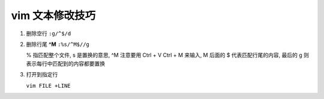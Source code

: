 vim 文本修改技巧
======================================================================

#. 删除空行 ``:g/^$/d``
#. 删除行尾 **^M** ``:%s/^M$//g``

   % 指匹配整个文件, s 是置换的意思, ^M 注意要用 Ctrl + V Ctrl + M 来输入,
   M 后面的 $ 代表匹配行尾的内容, 最后的 g 则表示每行中匹配到的内容都要置换

#. 打开到指定行

   ``vim FILE +LINE``
